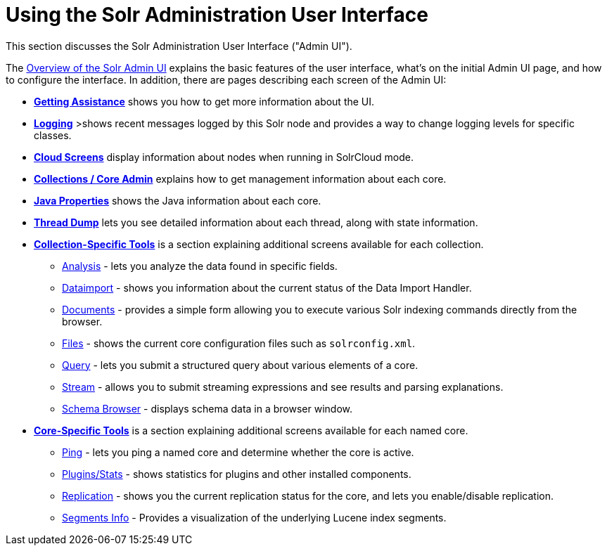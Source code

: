 = Using the Solr Administration User Interface
:page-shortname: using-the-solr-administration-user-interface
:page-permalink: using-the-solr-administration-user-interface.html
:page-children: overview-of-the-solr-admin-ui, getting-assistance, logging, cloud-screens, collections-core-admin, java-properties, thread-dump, collection-specific-tools, core-specific-tools
// Licensed to the Apache Software Foundation (ASF) under one
// or more contributor license agreements.  See the NOTICE file
// distributed with this work for additional information
// regarding copyright ownership.  The ASF licenses this file
// to you under the Apache License, Version 2.0 (the
// "License"); you may not use this file except in compliance
// with the License.  You may obtain a copy of the License at
//
//   http://www.apache.org/licenses/LICENSE-2.0
//
// Unless required by applicable law or agreed to in writing,
// software distributed under the License is distributed on an
// "AS IS" BASIS, WITHOUT WARRANTIES OR CONDITIONS OF ANY
// KIND, either express or implied.  See the License for the
// specific language governing permissions and limitations
// under the License.

This section discusses the Solr Administration User Interface ("Admin UI").


The <<overview-of-the-solr-admin-ui.adoc#overview-of-the-solr-admin-ui,Overview of the Solr Admin UI>> explains the basic features of the user interface, what's on the initial Admin UI page, and how to configure the interface. In addition, there are pages describing each screen of the Admin UI:

* *<<getting-assistance.adoc#getting-assistance,Getting Assistance>>* shows you how to get more information about the UI.
* *<<logging.adoc#logging,Logging>>* >shows recent messages logged by this Solr node and provides a way to change logging levels for specific classes.
* *<<cloud-screens.adoc#cloud-screens,Cloud Screens>>* display information about nodes when running in SolrCloud mode.
* *<<collections-core-admin.adoc#collections-core-admin,Collections / Core Admin>>* explains how to get management information about each core.
* *<<java-properties.adoc#java-properties,Java Properties>>* shows the Java information about each core.
* *<<thread-dump.adoc#thread-dump,Thread Dump>>* lets you see detailed information about each thread, along with state information.

* *<<collection-specific-tools.adoc#collection-specific-tools,Collection-Specific Tools>>* is a section explaining additional screens available for each collection.
// TODO: SOLR-10655 BEGIN: refactor this into a 'collection-screens-list.include.adoc' file for reuse
** <<analysis-screen.adoc#analysis-screen,Analysis>> - lets you analyze the data found in specific fields.
** <<dataimport-screen.adoc#dataimport-screen,Dataimport>> - shows you information about the current status of the Data Import Handler.
** <<documents-screen.adoc#documents-screen,Documents>> - provides a simple form allowing you to execute various Solr indexing commands directly from the browser.
** <<files-screen.adoc#files-screen,Files>> - shows the current core configuration files such as `solrconfig.xml`.
** <<query-screen.adoc#query-screen,Query>> - lets you submit a structured query about various elements of a core.
** <<stream-screen.adoc#stream-screen,Stream>> - allows you to submit streaming expressions and see results and parsing explanations.
** <<schema-browser-screen.adoc#schema-browser-screen,Schema Browser>> - displays schema data in a browser window.
// TODO: SOLR-10655 END
* *<<core-specific-tools.adoc#core-specific-tools,Core-Specific Tools>>* is a section explaining additional screens available for each named core.
// TODO: SOLR-10655 BEGIN: refactor this into a 'core-screens-list.include.adoc' file for reuse
** <<ping.adoc#ping,Ping>> - lets you ping a named core and determine whether the core is active.
** <<plugins-stats-screen#plugins-stats-screen,Plugins/Stats>> - shows statistics for plugins and other installed components.
** <<replication-screen.adoc#replication-screen,Replication>> - shows you the current replication status for the core, and lets you enable/disable replication.
** <<segments-info.adoc#segments-info,Segments Info>> - Provides a visualization of the underlying Lucene index segments.
// TODO: SOLR-10655 END
